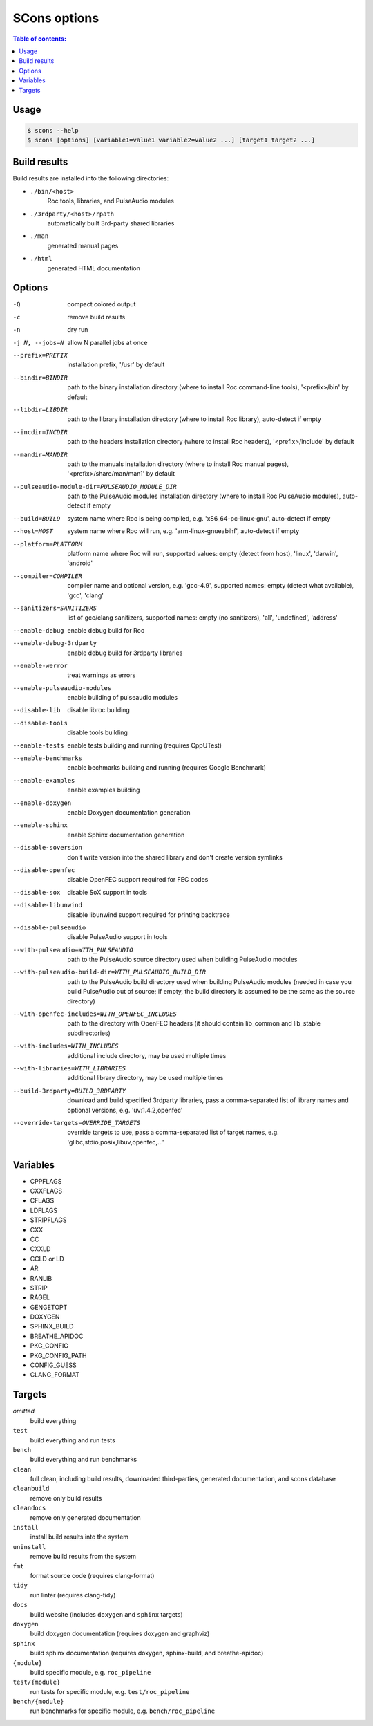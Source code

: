 SCons options
*************

.. contents:: Table of contents:
   :local:
   :depth: 1

Usage
=====

.. code::

    $ scons --help
    $ scons [options] [variable1=value1 variable2=value2 ...] [target1 target2 ...]

Build results
=============

Build results are installed into the following directories:

- ``./bin/<host>``
    Roc tools, libraries, and PulseAudio modules

- ``./3rdparty/<host>/rpath``
    automatically built 3rd-party shared libraries

- ``./man``
    generated manual pages

- ``./html``
    generated HTML documentation

Options
=======

-Q                                                     compact colored output
-c                                                     remove build results
-n                                                     dry run
-j N, --jobs=N                                         allow N parallel jobs at once

--prefix=PREFIX                                        installation prefix, '/usr' by default
--bindir=BINDIR                                        path to the binary installation directory (where to install Roc command-line tools), '<prefix>/bin' by default
--libdir=LIBDIR                                        path to the library installation directory (where to install Roc library), auto-detect if empty
--incdir=INCDIR                                        path to the headers installation directory (where to install Roc headers), '<prefix>/include' by default
--mandir=MANDIR                                        path to the manuals installation directory (where to install Roc manual pages), '<prefix>/share/man/man1' by default
--pulseaudio-module-dir=PULSEAUDIO_MODULE_DIR          path to the PulseAudio modules installation directory (where to install Roc PulseAudio modules), auto-detect if empty
--build=BUILD                                          system name where Roc is being compiled, e.g. 'x86_64-pc-linux-gnu', auto-detect if empty
--host=HOST                                            system name where Roc will run, e.g. 'arm-linux-gnueabihf', auto-detect if empty
--platform=PLATFORM                                    platform name where Roc will run, supported values: empty (detect from host), 'linux', 'darwin', 'android'
--compiler=COMPILER                                    compiler name and optional version, e.g. 'gcc-4.9', supported names: empty (detect what available), 'gcc', 'clang'
--sanitizers=SANITIZERS                                list of gcc/clang sanitizers, supported names: empty (no sanitizers), 'all', 'undefined', 'address'
--enable-debug                                         enable debug build for Roc
--enable-debug-3rdparty                                enable debug build for 3rdparty libraries
--enable-werror                                        treat warnings as errors
--enable-pulseaudio-modules                            enable building of pulseaudio modules
--disable-lib                                          disable libroc building
--disable-tools                                        disable tools building
--enable-tests                                         enable tests building and running (requires CppUTest)
--enable-benchmarks                                    enable bechmarks building and running (requires Google Benchmark)
--enable-examples                                      enable examples building
--enable-doxygen                                       enable Doxygen documentation generation
--enable-sphinx                                        enable Sphinx documentation generation
--disable-soversion                                    don't write version into the shared library and don't create version symlinks
--disable-openfec                                      disable OpenFEC support required for FEC codes
--disable-sox                                          disable SoX support in tools
--disable-libunwind                                    disable libunwind support required for printing backtrace
--disable-pulseaudio                                   disable PulseAudio support in tools
--with-pulseaudio=WITH_PULSEAUDIO                      path to the PulseAudio source directory used when building PulseAudio modules
--with-pulseaudio-build-dir=WITH_PULSEAUDIO_BUILD_DIR  path to the PulseAudio build directory used when building PulseAudio modules (needed in case you build PulseAudio out of source; if empty, the build directory is assumed to be the same as the source directory)
--with-openfec-includes=WITH_OPENFEC_INCLUDES          path to the directory with OpenFEC headers (it should contain lib_common and lib_stable subdirectories)
--with-includes=WITH_INCLUDES                          additional include directory, may be used multiple times
--with-libraries=WITH_LIBRARIES                        additional library directory, may be used multiple times
--build-3rdparty=BUILD_3RDPARTY                        download and build specified 3rdparty libraries, pass a comma-separated list of library names and optional versions, e.g. 'uv:1.4.2,openfec'
--override-targets=OVERRIDE_TARGETS                    override targets to use, pass a comma-separated list of target names, e.g. 'glibc,stdio,posix,libuv,openfec,...'

Variables
=========

- CPPFLAGS
- CXXFLAGS
- CFLAGS
- LDFLAGS
- STRIPFLAGS
- CXX
- CC
- CXXLD
- CCLD or LD
- AR
- RANLIB
- STRIP
- RAGEL
- GENGETOPT
- DOXYGEN
- SPHINX_BUILD
- BREATHE_APIDOC
- PKG_CONFIG
- PKG_CONFIG_PATH
- CONFIG_GUESS
- CLANG_FORMAT

Targets
=======

`omitted`
    build everything

``test``
    build everything and run tests

``bench``
    build everything and run benchmarks

``clean``
    full clean, including build results, downloaded third-parties, generated documentation, and scons database

``cleanbuild``
    remove only build results

``cleandocs``
    remove only generated documentation

``install``
    install build results into the system

``uninstall``
    remove build results from the system

``fmt``
    format source code (requires clang-format)

``tidy``
    run linter (requires clang-tidy)

``docs``
    build website (includes ``doxygen`` and ``sphinx`` targets)

``doxygen``
    build doxygen documentation (requires doxygen and graphviz)

``sphinx``
    build sphinx documentation (requires doxygen, sphinx-build, and breathe-apidoc)

``{module}``
    build specific module, e.g. ``roc_pipeline``

``test/{module}``
    run tests for specific module, e.g. ``test/roc_pipeline``

``bench/{module}``
    run benchmarks for specific module, e.g. ``bench/roc_pipeline``
